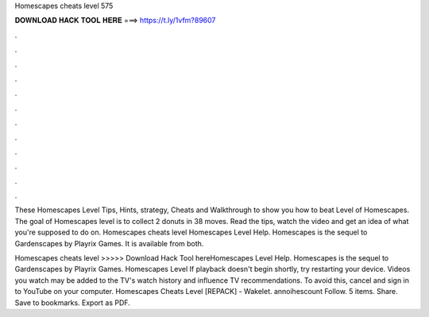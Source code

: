 Homescapes cheats level 575



𝐃𝐎𝐖𝐍𝐋𝐎𝐀𝐃 𝐇𝐀𝐂𝐊 𝐓𝐎𝐎𝐋 𝐇𝐄𝐑𝐄 ===> https://t.ly/1vfm?89607



.



.



.



.



.



.



.



.



.



.



.



.

These Homescapes Level Tips, Hints, strategy, Cheats and Walkthrough to show you how to beat Level of Homescapes. The goal of Homescapes level is to collect 2 donuts in 38 moves. Read the tips, watch the video and get an idea of what you're supposed to do on. Homescapes cheats level Homescapes Level Help. Homescapes is the sequel to Gardenscapes by Playrix Games. It is available from both.

Homescapes cheats level >>>>> Download Hack Tool hereHomescapes Level Help. Homescapes is the sequel to Gardenscapes by Playrix Games. Homescapes Level If playback doesn't begin shortly, try restarting your device. Videos you watch may be added to the TV's watch history and influence TV recommendations. To avoid this, cancel and sign in to YouTube on your computer. Homescapes Cheats Level [REPACK] - Wakelet. annoihescount Follow. 5 items. Share. Save to bookmarks. Export as PDF.
